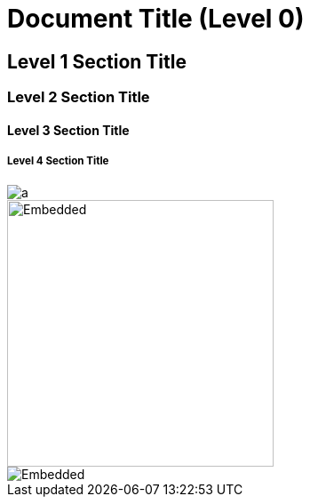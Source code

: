 = Document Title (Level 0)

== Level 1 Section Title

=== Level 2 Section Title

==== Level 3 Section Title

===== Level 4 Section Title


image::https://github.com/baronTommy/test/blob/master/a/_doc/nomnoml.svg[a]
image::https://github.com/baronTommy/test/blob/master/a/_doc/nomnoml.svg[Embedded,300,opts=inline]
image::./_doc/nomnoml.svg[Embedded,interactive]

